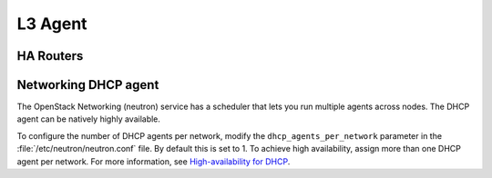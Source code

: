 ========
L3 Agent
========
.. TODO: Introduce L3 agent

HA Routers
~~~~~~~~~~
.. TODO: content for HA routers

Networking DHCP agent
~~~~~~~~~~~~~~~~~~~~~
The OpenStack Networking (neutron) service has a scheduler that lets you run
multiple agents across nodes. The DHCP agent can be natively highly available.

To configure the number of DHCP agents per network, modify the
``dhcp_agents_per_network`` parameter in the :file:`/etc/neutron/neutron.conf`
file. By default this is set to 1. To achieve high availability, assign more
than one DHCP agent per network. For more information, see
`High-availability for DHCP
<https://docs.openstack.org/newton/networking-guide/config-dhcp-ha.html>`_.
